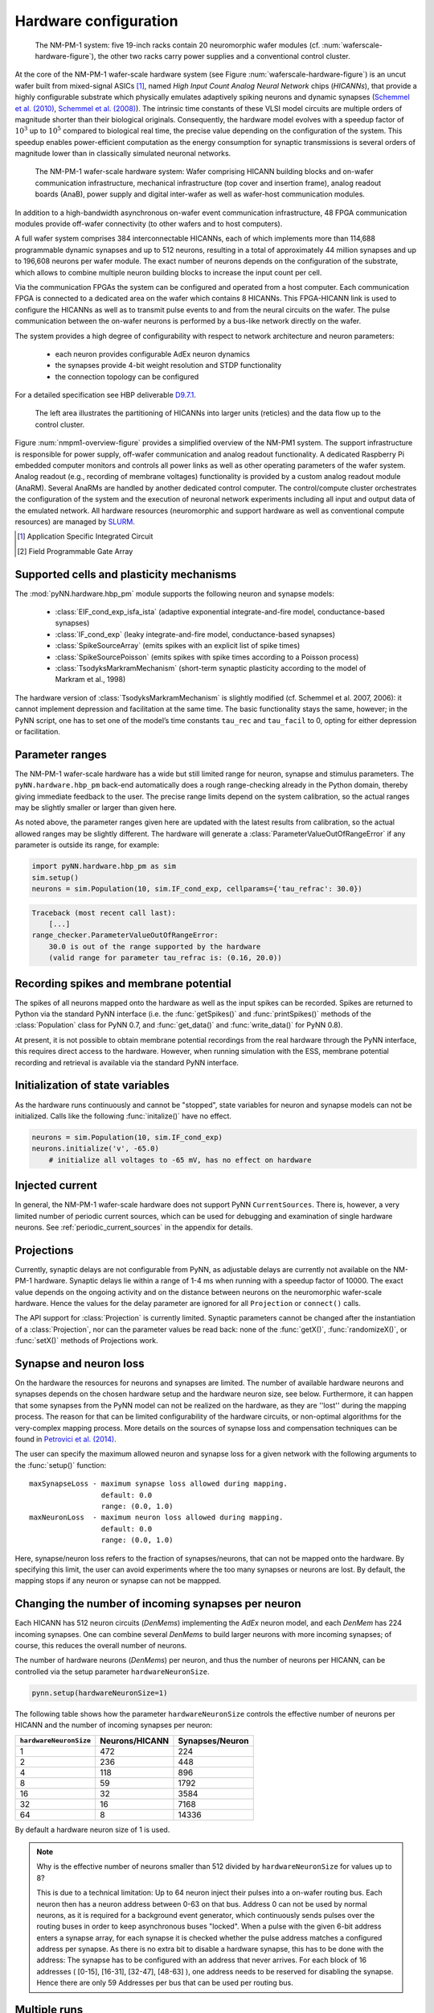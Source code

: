.. _nmpm1-hardware-configuration:

======================
Hardware configuration
======================

.. _nmpm1-hardware-figure:

.. figure:: nmpm1_cgiracks.jpg
      :width: 100%
      :alt: NMPM-1 system

      The NM-PM-1 system: five 19-inch racks contain 20 neuromorphic wafer modules (cf. :num:`waferscale-hardware-figure`), the other two racks carry power supplies and a conventional control cluster.

At the core of the NM-PM-1 wafer-scale hardware system (see Figure :num:`waferscale-hardware-figure`) is an uncut wafer built from mixed-signal ASICs [#f1]_,
named `High Input Count Analog Neural Network` chips (`HICANNs`), that provide a highly configurable substrate which physically emulates adaptively spiking neurons and dynamic synapses (`Schemmel et al. (2010)`_, `Schemmel et al. (2008)`_).
The intrinsic time constants of these VLSI model circuits are multiple orders of magnitude shorter than their biological originals.
Consequently, the hardware model evolves with a speedup factor of :math:`10^3` up to :math:`10^5` compared to biological real time, the precise value depending on the configuration of the system.
This speedup enables power-efficient computation as the energy consumption for synaptic transmissions is several orders of magnitude lower than in classically simulated neuronal networks.

.. _waferscale-hardware-figure:

.. figure:: waferscale_system.png
      :width: 100%
      :alt: wafer-scale system
    
      The NM-PM-1 wafer-scale hardware system: Wafer comprising HICANN building blocks and on-wafer communication infrastructure, mechanical infrastructure (top cover and insertion frame), analog readout boards (AnaB), power supply and digital inter-wafer as well as wafer-host communication modules.

In addition to a high-bandwidth asynchronous on-wafer event communication infrastructure, 48 FPGA communication modules provide off-wafer connectivity (to other wafers and to host computers).

A full wafer system comprises 384 interconnectable HICANNs, each of which implements more than 114,688 programmable dynamic synapses and up to 512 neurons, resulting in a total of approximately 44 million synapses and up to 196,608 neurons per wafer module.
The exact number of neurons depends on the configuration of the substrate, which allows to combine multiple neuron building blocks to increase the input count per cell.

Via the communication FPGAs the system can be configured and operated from a host computer.
Each communication FPGA is connected to a dedicated area on the wafer which contains 8 HICANNs.
This FPGA-HICANN link is used to configure the HICANNs as well as to transmit pulse events to and from the neural circuits on the wafer.
The pulse communication between the on-wafer neurons is performed by a bus-like network directly on the wafer.

The system provides a high degree of configurability with respect to network architecture and neuron parameters:

  * each neuron provides configurable AdEx neuron dynamics
  * the synapses provide 4-bit weight resolution and STDP functionality
  * the connection topology can be configured

For a detailed specification see HBP deliverable `D9.7.1`_.

.. _D9.7.1: https://flagship.kip.uni-heidelberg.de/jss/FileExchange?s=qqdXDg6HuX3&uID=65

.. _nmpm1-overview-figure:

.. figure:: nmpm1_overview.png
      :width: 100%
      :alt: Simplified overview of the NM-PM1 system

      The left area illustrates the partitioning of HICANNs into larger units (reticles) and the data flow up to the control cluster.

Figure :num:`nmpm1-overview-figure` provides a simplified overview of the NM-PM1 system.
The support infrastructure is responsible for power supply, off-wafer communication and analog readout functionality.
A dedicated Raspberry Pi embedded computer monitors and controls all power links as well as other operating parameters of the wafer system.
Analog readout (e.g., recording of membrane voltages) functionality is provided by a custom analog readout module (AnaRM).
Several AnaRMs are handled by another dedicated control computer.
The control/compute cluster orchestrates the configuration of the system and the execution of neuronal network experiments including all input and output data of the emulated network.
All hardware resources (neuromorphic and support hardware as well as conventional compute resources) are managed by `SLURM`_.

.. _SLURM: http://slurm.schedmd.com

.. [#f1] Application Specific Integrated Circuit
.. [#f2] Field Programmable Gate Array

Supported cells and plasticity mechanisms
=========================================

The :mod:`pyNN.hardware.hbp_pm` module supports the following neuron and synapse models:

  * :class:`EIF_cond_exp_isfa_ista` (adaptive exponential integrate-and-fire model, conductance-based synapses)
  * :class:`IF_cond_exp` (leaky integrate-and-fire model, conductance-based synapses)
  * :class:`SpikeSourceArray` (emits spikes with an explicit list of spike times)
  * :class:`SpikeSourcePoisson` (emits spikes with spike times according to a Poisson process)
  * :class:`TsodyksMarkramMechanism` (short-term synaptic plasticity according to the model of Markram et al., 1998)

The hardware version of :class:`TsodyksMarkramMechanism` is slightly modified (cf. Schemmel et al. 2007, 2006): it cannot implement depression and facilitation at the same time.
The basic functionality stays the same, however; in the PyNN script, one has to set one of the model’s time constants ``tau_rec`` and ``tau_facil`` to 0, opting for either depression or facilitation.


Parameter ranges
================

The NM-PM-1 wafer-scale hardware has a wide but still limited range for neuron, synapse and stimulus parameters.
The ``pyNN.hardware.hbp_pm`` back-end automatically does a rough range-checking already in the Python domain, thereby giving immediate feedback to the user. The precise range limits depend on the system calibration, so the actual ranges may be slightly smaller or larger than given here.

.. TODO: the following ranges are out of date. After update, uncomment the following text.
.. The default ranges for the :class:`IF_cond_exp` are:
..
   ==========  =======  =======  =======
   Parameter   Default  Min      Max
   ==========  =======  =======  =======
   tau_refrac  0.1      0.0      10.0
   cm          1.0      0.2      0.2
   tau_syn_E   5.0      0.5      5.0
   v_rest      -65.0    -50.0    -50.0
   tau_syn_I   5.0      0.5      5.0
   tau_m       20.0     9.0      110.0
   e_rev_E     0.0      0.0      0.0
   i_offset    0.0      0.0      0.0
   e_rev_I     -70.0    -100.0   -100.0
   v_thresh    -50.0    -100.0   0.0
   v_reset     -65.0    -100.0   0.0
   ==========  =======  =======  =======
   
   .. todo:: comment on the fact that in several cases the default is outside the allowed range. Also, why is the range for v_rest [-50, -50]? Should also comment on the unphysiological value for e_rev_I.
   
   
   Some configuration options can modify these ranges. With ``speedUpFactor = 1000``, the ranges for all parameters with dimension time are modified:
   
   ==========  =======  =======  =======
   Parameter   Default  Min      Max
   ==========  =======  =======  =======
   tau_refrac  0.1      0.0      1.0
   tau_syn_E   5.0      0.1      0.5
   tau_syn_I   5.0      0.1      0.5
   tau_m       20.0     0.9      11.0
   ==========  =======  =======  =======
   
   With ``useSmallCap = True``, only the range of `tau_m` is modified:
   
   ==========  =======  =======  =======
   Parameter   Default  Min      Max
   ==========  =======  =======  =======
   tau_m       20.0     0.7      8.3
   ==========  =======  =======  =======


As noted above, the parameter ranges given here are updated with the latest results from calibration,
so the actual allowed ranges may be slightly different.
The hardware will generate a :class:`ParameterValueOutOfRangeError` if any parameter is outside its range, for example:

.. code-block:: python

    import pyNN.hardware.hbp_pm as sim
    sim.setup()
    neurons = sim.Population(10, sim.IF_cond_exp, cellparams={'tau_refrac': 30.0})


.. code-block:: python

    Traceback (most recent call last):
        [...]
    range_checker.ParameterValueOutOfRangeError:
        30.0 is out of the range supported by the hardware
        (valid range for parameter tau_refrac is: (0.16, 20.0))


Recording spikes and membrane potential
=======================================

The spikes of all neurons mapped onto the hardware as well as the input spikes can be recorded.
Spikes are returned to Python via the standard PyNN interface (i.e. the :func:`getSpikes()` and :func:`printSpikes()` methods of the :class:`Population` class for PyNN 0.7, and :func:`get_data()` and :func:`write_data()` for PyNN 0.8).

At present, it is not possible to obtain membrane potential recordings from the real hardware through the PyNN interface, this requires direct access to the hardware.
However, when running simulation with the ESS, membrane potential recording and retrieval is available via the standard PyNN interface.


Initialization of state variables
=================================

As the hardware runs continuously and cannot be "stopped", state variables for neuron and synapse models can not be initialized.
Calls like the following :func:`initalize()` have no effect.

.. code-block:: python

    neurons = sim.Population(10, sim.IF_cond_exp)
    neurons.initialize('v', -65.0)
        # initialize all voltages to -65 mV, has no effect on hardware


Injected current
================

In general, the NM-PM-1 wafer-scale hardware does not support PyNN ``CurrentSources``.
There is, however, a very limited number of periodic current sources, which can be used for debugging and examination of single hardware neurons.
See :ref:`periodic_current_sources` in the appendix for details.


Projections
===========

Currently, synaptic delays are not configurable from PyNN, as adjustable delays are currently not available on the NM-PM-1 hardware.
Synaptic delays lie within a range of 1-4 ms when running with a speedup factor of 10000.
The exact value depends on the ongoing activity and on the distance between neurons on the neuromorphic wafer-scale hardware.
Hence the values for the delay parameter are ignored for all ``Projection`` or ``connect()`` calls.

The API support for :class:`Projection` is currently limited.
Synaptic parameters cannot be changed after the instantiation of a :class:`Projection`,
nor can the parameter values be read back: none of the :func:`getX()`, :func:`randomizeX()`, or :func:`setX()` methods of Projections work.


Synapse and neuron loss
=======================

On the hardware the resources for neurons and synapses are limited.
The number of available hardware neurons and synapses depends on the chosen hardware setup and the hardware neuron size, see below.
Furthermore, it can happen that some synapses from the PyNN model can not be realized on the hardware, as they are ''lost'' during the mapping process.
The reason for that can be limited configurability of the hardware circuits, or non-optimal algorithms for the very-complex mapping process.
More details on the sources of synapse loss and compensation techniques can be found in `Petrovici et al. (2014)`_.

The user can specify the maximum allowed neuron and synapse loss for a given network with the following arguments to the :func:`setup()` function::

    maxSynapseLoss - maximum synapse loss allowed during mapping.
                     default: 0.0
                     range: (0.0, 1.0)
    maxNeuronLoss  - maximum neuron loss allowed during mapping.
                     default: 0.0
                     range: (0.0, 1.0)

Here, synapse/neuron loss refers to the fraction of synapses/neurons, that can not be mapped onto the hardware.
By specifying this limit, the user can avoid experiments where the too many synapses or neurons are lost. By default, the mapping stops if any neuron or synapse can not be mappped.


Changing the number of incoming synapses per neuron
===================================================

Each HICANN has 512 neuron circuits (`DenMems`) implementing the `AdEx` neuron model, and each `DenMem` has 224 incoming synapses. One can combine several `DenMems` to build larger neurons with more incoming synapses; of course, this reduces the overall number of neurons.

The number of hardware neurons (`DenMems`) per neuron, and thus the number of neurons per HICANN, can be controlled via the setup parameter ``hardwareNeuronSize``.

.. code-block:: python

    pynn.setup(hardwareNeuronSize=1)

The following table shows how the parameter ``hardwareNeuronSize`` controls the effective number of neurons per HICANN and the number of incoming synapses per neuron:

======================  ==============  ===============
``hardwareNeuronSize``  Neurons/HICANN  Synapses/Neuron
======================  ==============  ===============
1                       472               224
2                       236               448
4                       118               896
8                       59                1792
16                      32                3584
32                      16                7168
64                      8                 14336
======================  ==============  ===============

By default a hardware neuron size of 1 is used.

.. note:: Why is the effective number of neurons smaller than 512 divided by ``hardwareNeuronSize`` for values up to 8?

          This is due to a technical limitation: Up to 64 neuron inject their
          pulses into a on-wafer routing bus. Each neuron then has a neuron
          address between 0-63 on that bus. Address 0 can not be used by normal
          neurons, as it is required for a background event generator, which
          continuously sends pulses over the routing buses in order to keep
          asynchronous buses "locked". When a pulse with the given 6-bit
          address enters a synapse array, for each synapse it is checked
          whether the pulse address matches a configured address per synapse.
          As there is no extra bit to disable a hardware synapse, this has to
          be done with the address: The synapse has to be configured with an
          address that never arrives. For each block of 16 addresses ( [0-15],
          [16-31], [32-47], [48-63] ), one address needs to be reserved for
          disabling the synapse.
          Hence there are only 59 Addresses per bus that can be used per routing bus.

.. move this note to a technical appendix?


Multiple runs
=============

The hardware backend allows multiple calls of :func:`run()`.
The only variables you can change after :func:`run()` has been called for the first time are the input spiketrains of spike sources.

What **cannot** be done after the first run is the following:

* create new neurons;
* create new connections;
* change synapse or neuron parameters;
* change the recording configuration.

After each run, you need to call :func:`reset()` to set the simulation time back to 0 and clear the recorded data.
It is not possible to call :func:`run()` several times without calling :func:`reset()` in between.
This is different to software simulators, where the simulation time is accumulated and the states (membrane potential etc.) are preserved for the next run.
In contrast, on the hardware, the analog states can not be preserved, so that multiple runs without :func:`reset()` in between make no sense.
Calling :func:`getSpikes()` or :func:`printSpikes()` returns only the spikes from the latest run.

.. note:: For multiple runs there is an option to program floating gates only once: just set ``sim.setup(programFloatingGates="once")`` (this is the default).

**Example:**

For a full example see `example_single_neuron_l2_input_multiple_runs`_.
where the I-O frequency Curve of a neuron is measured with this option.

.. _example_single_neuron_l2_input_multiple_runs: https://gitviz.kip.uni-heidelberg.de/projects/mappingtool/repository/entry/misc/tests/examples/single_neuron_l2_input/single_neuron_l2_input_multiple_runs.py


Available hardware setups
=========================

By default, each job run on the PM facility is assigned to a single wafer,
but it is also possible to have more fine grained control over which parts of the hardware to use.
This is specified using the ``hardware`` argument to the :func:`setup()` function, for example:

.. code-block:: python

    import pyNN.hardware.hbp_pm as sim
    sim.setup(hardware=sim.hardwareSetup['one-wafer])


The ``hardware`` argument should be a list of setups, where each setup is specified by a dictionary with the following parameters:

``setup``
   specifies the type of the hardware, either 'vertical_setup' or 'wafer'

``wafer_id``
   the logical id of the wafer in the calibration database [default: 0]

``hicannIndices``
   a list of HICANN Indices (HALBE Enumeration) to use for mapping.
   If not specified, all HICANNs of the wafer will be used. Default: range(384)

``setup_params`` - a dictionary specifying the parameters of the hardware setup

   ``ip`` - IP Address (v4) of FPGA of vertical setup as string in dotted decimal form.

      Only used if setup is a 'vertical_setup'. Default: 192.168.1.1

   ``num_hicanns`` - number of HICANNs in the JTAG chain of vertical setup

      Default: 1
      Range: (1, 8)

There are several predefined hardware setups in the dictionary ``pyNN.hardware.hbp_pm.hardwareSetup``.

As mentioned above, one can choose from different predefined hardware setups via:

.. code-block:: python

    sim.setup(hardware=sim.hardwareSetup[<SETUP>])

Here are the details about the different hardware setups:

=================  ==========  ========
``hardwareSetup``  `#HICANNs`  geometry
=================  ==========  ========
one-hicann         1
one-reticle        8           4x2
small              32          8x4
medium             128         16x8
medium2            128         32x4
large              240         20x12
large2             224         28x8
one-wafer          384         WaferMap_
=================  ==========  ========

By default a complete wafer (i.e. ``one-wafer``) is used.
When using the ESS simulator it is strongly recommended to choose a smaller hardware setup to reduce the simulation time.

The following table shows the **total number of neurons** depending on the ``hardwareNeuronSize`` and the ``hardwareSetup``

===============  ======  =====  =====  =====  =====  ====  ====
`hardwareSetup`            `hardwareNeuronSize`
---------------  ----------------------------------------------
..               1       2      4      8      16     32    64
===============  ======  =====  =====  =====  =====  ====  ====
'one-hicann'     472     236    118    59     32     16    8
'one-reticle'    3776    1888   944    472    256    128   64
'small'          15104   7552   3776   1888   1024   512   256
'medium'         60416   30208  15104  7552   4096   2048  1024
'medium2'        60416   30208  15104  7552   4096   2048  1024
'large'          113280  56640  28320  14160  7680   3840  1920
'large2'         105728  52864  26432  13216  7168   3584  1792
'one-wafer'      181248  90624  45312  22656  12288  6144  3072
===============  ======  =====  =====  =====  =====  ====  ====

Input Bandwidth Limits
======================

The bandwidth for external simulus spikes (from :class:`SpikeSourcePoisson` and :class:`SpikeSourceArray`) is limited on the hardware.
The following table lists the maximum input bandwidth for a speedup factor of 10000:

=============   ==============
hardwareSetup   Input BW [kHz]
=============   ==============
one-hicann      2.083
one-reticle     12.5
small           37.5
medium          100.0
medium2         100.0
large           150.0
large2          112.5
one-wafer       150.0
=============   ==============


Configuration summary
=====================

The hardware is configured by passing arguments to the :func:`setup()` function.
Most of these options have been discussed above. We summarize them here for reference.
These arguments will be ignored by other PyNN backends.

``speedupFactor``
    Determines how much faster the emulation on the hardware takes place compared to biological real time. Default: 10000.
    Note that changing the speedup factor also scales the neuron and synapse parameter ranges.

``useSmallCap``
    For the hardware neuron one has the choice from two different capacitors used as the membrane capacitance.
    By default the big capacitor with 2.165 pF is used.
    By setting ``useSmallCap=True`` one can switch to the small capacitance with 0.164 pF.
    Then, the parameter ranges of the membrane time constant ``tau_m``, the adaption variables ``a`` and ``b`` and synaptic weights are updated.
    This option is useful when running at a high speedup factor (e.g. 20000).

.. warning:: Note that there is currently no calibration data available for the small capacitance, such that hardware experiments are not expected to use a precise transformation of neuron parameters to the hardware.

``maxSynapseLoss``
    Maximum synapse loss allowed during mapping (range 0-1). The default is zero (loss of synapses will halt the mapping process).

``maxNeuronLoss``
    Maximum neuron loss allowed during mapping (range 0-1). The default is zero (loss of neurons will halt the mapping process).

``hardware``
    Specifies which parts of the hardware to use. See the section "Available hardware setups" above.

``hardwareNeuronSize``
    Specifies the size of hardware neurons, i.e. the number of neuron circuits that are used to form a larger neuron.
    The higher this number, the higher is the number of incoming synapses per neuron, and the lower is the total
    number of neurons. Default: 1. Choices: [1, 2, 4, 8, 16, 32, 64]

``programFloatingGates``
   When performing multiple runs, this option determines whether the "floating gates" which hold the parameter values should
   be reprogrammed for each run, or only once. Default: 'always'. Choices: ['always', 'once']

``rng_seeds``
   A list of seeds used for certain sources of randomness (e.g. Poisson spike trains).


.. todo:: discuss when people might want to/need to change the default hardware setup.


Mapping
=======

Saving the realized and lost connection matrix
''''''''''''''''''''''''''''''''''''''''''''''

The ``hardware.hbp_pm`` backend offers a tool to analyse the distortion of the networked mapped onto the hardware.
Therefore, one first tells the mapping to write the lost and realized connections to files.
These files must be specified in ``sim.setup(..)``, otherwise this data is not extracted:

.. code-block:: python

    import pyNN.hardware.hbp_pm as sim

    realized_conn_file = "realized_conns.txt"
    lost_conn_file = "lost_conns.txt"

    sim.setup(
            realizedConnectionMatrixFile = realized_conn_file,
            lostConnectionMatrixFile = lost_conn_file,
              )


The mapping process then generates files containing the realized rsp. lost connection matrix of the network.
The connectivity is saved as a sparse matrix, i.e. for each neuron a list of target neurons is saved::

    <ID1>:<white space separated list of target neurons>
    <ID2>:<white space separated list of target neurons>
    ...

Therefore, the ``pyNN.ID`` of the cells/neurons is used. In the ``pyNN.hardware.hbp_pm`` backend, cell IDs are counted as follows:

* Real Neurons get positive integers starting from 0 in the order as they are created.
* Spike Sources get negative integers starting from -1 in the order created.

Hence, the connection matrix file can be read as follows:

::

    -1: 0   # Spike Source -1 has an afferent connection to Neuron 0
     0: 1 2 # Neuron 0 has afferent connections to Neurons 1 and 2


.. warning:: Note that, currently, the mapping process does not support multiple synapses between pairs of neurons. Therefore, it can happen that a target neuron occurs multiple times in the lost-connections files, but only once in the realized matrix.


Analyzing the (distorted) network
'''''''''''''''''''''''''''''''''

The files with the realized and lost connections matrix can be read in by the ``MappingAnalyzer``, which is available in the ``mapper`` module:

.. code-block:: python

    from pyNN.hardware.hbp_pm import mapper

    MA = mapper.MappingAnalyzer(lost_conn_file, realized_conn_file)

Where ``lost_conn_file`` and ``realized_conn_file`` are file names of the lost rsp. realized connection matrix of the network.

Example output::

    Mapping Statistiscs:
    19881  of  61881  Synapses lost ( 32.1277936685 %)


The ``MappingAnalyzer`` holds the lost and realized sparse connection matrices between cells.
It offers several methods to e.g. get the number of lost and realized connections between groups of source and target neurons.
One can also directly print the synapse loss between the groups.

Full Example
````````````

For an example making use of the full functionality of the ``MappingAnalyzer``, see `example_MappingAnalyzer`_.

.. _example_MappingAnalyzer: https://gitviz.kip.uni-heidelberg.de/projects/mappingtool/repository/revisions/master/entry/misc/tests/examples/mapping_analyzer/main.py



.. TODO: We should have at least some examples using the old pynn-mappingtool-via-sthal flow.



.. _`Petrovici et al. (2014)`: http://www.plosone.org/article/info%3Adoi%2F10.1371%2Fjournal.pone.0108590
.. _`Schemmel et al. (2010)`: http://ieeexplore.ieee.org/stamp/stamp.jsp?tp=&arnumber=5536970&isnumber=5536941
.. _`Schemmel et al. (2008)`: http://ieeexplore.ieee.org/xpls/abs_all.jsp?arnumber=4633828 
.. _WaferMap: http://129.206.127.67/jss/WaferMapShow?scale=1.0&theta=1.5709999799728394&waferNumber=1&drawMode=DRAW_MODE_HICANN_ConfigID
